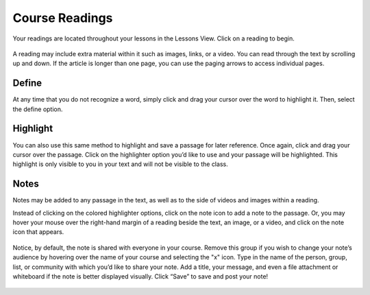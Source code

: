 =============================================
Course Readings
=============================================

Your readings are located throughout your lessons in the Lessons View. Click on a reading to begin.

   .. image:: images/readinglesson.png

A reading may include extra material within it such as images, links, or a video. You can read through the text by scrolling up and down. If the article is longer than one page, you can use the paging arrows to access individual pages.

   .. image:: images/readingview.png

Define
========

At any time that you do not recognize a word, simply click and drag your cursor over the word to highlight it. Then, select the define option. 

   .. image:: images/definetool.png
   .. image:: images/defineview.png


Highlight
==========

You can also use this same method to highlight and save a passage for later reference. Once again, click and drag your cursor over the passage. Click on the highlighter option you’d like to use and your passage will be highlighted. This highlight is only visible to you in your text and will not be visible to the class.

   .. image:: images/highlightoptions.png

Notes
=======

Notes may be added to any passage in the text, as well as to the side of videos and images within a reading.

Instead of clicking on the colored highlighter options, click on the note icon to add a note to the passage. Or, you may hover your mouse over the right-hand margin of a reading beside the text, an image, or a video, and click on the note icon that appears.

   .. image:: images/highlighttonote.png
   .. image:: images/note.png

Notice, by default, the note is shared with everyone in your course. Remove this group if you wish to change your note’s audience by hovering over the name of your course and selecting the "x" icon. Type in the name of the person, group, list, or community with which you’d like to share your note. Add a title, your message, and even a file attachment or whiteboard if the note is better displayed visually. Click “Save” to save and post your note! 

   .. image:: images/notetoindividual.png

 

